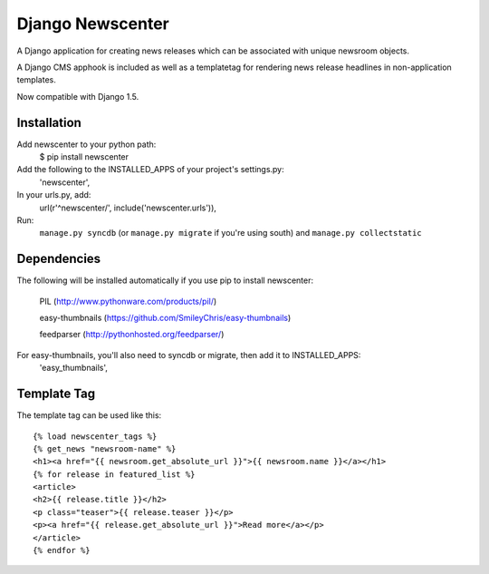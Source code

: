 =================
Django Newscenter
=================

A Django application for creating news releases which can be associated with unique newsroom objects.

A Django CMS apphook is included as well as a templatetag for rendering news release headlines in non-application templates.

Now compatible with Django 1.5.

Installation
============

Add newscenter to your python path:
    $ pip install newscenter

Add the following to the INSTALLED_APPS of your project's settings.py:
    'newscenter',

In your urls.py, add:
    url(r'^newscenter/', include('newscenter.urls')),

Run:
    ``manage.py syncdb`` (or ``manage.py migrate`` if you're using south) and ``manage.py collectstatic``

Dependencies
============

The following will be installed automatically if you use pip to install newscenter:

    PIL (http://www.pythonware.com/products/pil/)

    easy-thumbnails (https://github.com/SmileyChris/easy-thumbnails)

    feedparser (http://pythonhosted.org/feedparser/)

For easy-thumbnails, you'll also need to syncdb or migrate, then add it to INSTALLED_APPS:
    'easy_thumbnails',

Template Tag
============

The template tag can be used like this::

    {% load newscenter_tags %}
    {% get_news "newsroom-name" %}
    <h1><a href="{{ newsroom.get_absolute_url }}">{{ newsroom.name }}</a></h1>
    {% for release in featured_list %}
    <article>
    <h2>{{ release.title }}</h2>
    <p class="teaser">{{ release.teaser }}</p>
    <p><a href="{{ release.get_absolute_url }}">Read more</a></p>
    </article>
    {% endfor %}
   

